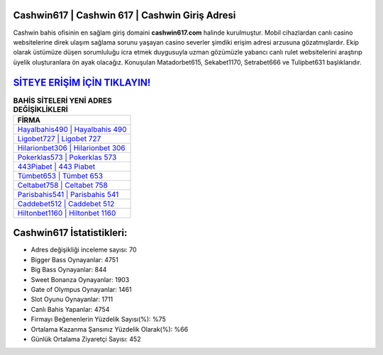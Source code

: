 ﻿Cashwin617 | Cashwin 617 | Cashwin Giriş Adresi
===================================

.. image:: images/cashwin-giris.jpg
   :width: 600
   
Cashwin bahis ofisinin en sağlam giriş domaini **cashwin617.com** halinde kurulmuştur. Mobil cihazlardan canlı casino websitelerine direk ulaşım sağlama sorunu yaşayan casino severler şimdiki erişim adresi arzusuna gözatmışlardır. Ekip olarak üstümüze düşen sorumluluğu icra etmek duygusuyla uzman gözümüzle yabancı canlı rulet websitelerini araştırıp üyelik oluşturanlara ön ayak olacağız. Konuşulan Matadorbet615, Sekabet1170, Setrabet666 ve Tulipbet631 başlıklarıdır.

`SİTEYE ERİŞİM İÇİN TIKLAYIN! <https://cutt.ly/QwVVg2Vk>`_
==============

.. list-table:: **BAHİS SİTELERİ YENİ ADRES DEĞİŞİKLİKLERİ**
   :widths: 100
   :header-rows: 1

   * - FİRMA
   * - `Hayalbahis490 | Hayalbahis 490 <hayalbahis490-hayalbahis-490-hayalbahis-giris-adresi.html>`_
   * - `Ligobet727 | Ligobet 727 <ligobet727-ligobet-727-ligobet-giris-adresi.html>`_
   * - `Hilarionbet306 | Hilarionbet 306 <hilarionbet306-hilarionbet-306-hilarionbet-giris-adresi.html>`_	 
   * - `Pokerklas573 | Pokerklas 573 <pokerklas573-pokerklas-573-pokerklas-giris-adresi.html>`_	 
   * - `443Piabet | 443 Piabet <443piabet-443-piabet-piabet-giris-adresi.html>`_ 
   * - `Tümbet653 | Tümbet 653 <tumbet653-tumbet-653-tumbet-giris-adresi.html>`_
   * - `Celtabet758 | Celtabet 758 <celtabet758-celtabet-758-celtabet-giris-adresi.html>`_	 
   * - `Parisbahis541 | Parisbahis 541 <parisbahis541-parisbahis-541-parisbahis-giris-adresi.html>`_
   * - `Caddebet512 | Caddebet 512 <caddebet512-caddebet-512-caddebet-giris-adresi.html>`_
   * - `Hiltonbet1160 | Hiltonbet 1160 <hiltonbet1160-hiltonbet-1160-hiltonbet-giris-adresi.html>`_
	 
Cashwin617 İstatistikleri:
===================================	 
* Adres değişikliği inceleme sayısı: 70
* Bigger Bass Oynayanlar: 4751
* Big Bass Oynayanlar: 844
* Sweet Bonanza Oynayanlar: 1903
* Gate of Olympus Oynayanlar: 1461
* Slot Oyunu Oynayanlar: 1711
* Canlı Bahis Yapanlar: 4754
* Firmayı Beğenenlerin Yüzdelik Sayısı(%): %75
* Ortalama Kazanma Şansınız Yüzdelik Olarak(%): %66
* Günlük Ortalama Ziyaretçi Sayısı: 452
